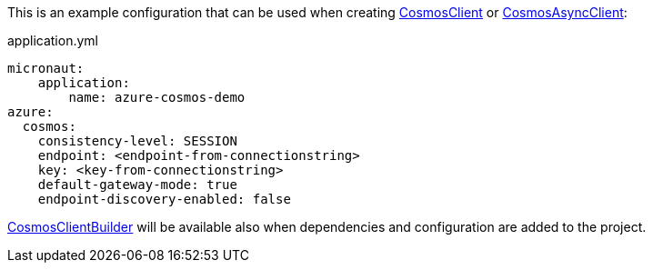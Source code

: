 This is an example configuration that can be used when creating https://docs.microsoft.com/en-us/java/api/com.azure.cosmos.cosmosclient?view=azure-java-stable[CosmosClient] or https://docs.microsoft.com/en-us/java/api/com.azure.cosmos.cosmosasyncclient?view=azure-java-stable[CosmosAsyncClient]:

.application.yml
[source,yaml]
----
micronaut:
    application:
        name: azure-cosmos-demo
azure:
  cosmos:
    consistency-level: SESSION
    endpoint: <endpoint-from-connectionstring>
    key: <key-from-connectionstring>
    default-gateway-mode: true
    endpoint-discovery-enabled: false

----
https://docs.microsoft.com/en-us/java/api/com.azure.cosmos.cosmosclientbuilder?view=azure-java-stable[CosmosClientBuilder] will be available also when dependencies and configuration are added to the project.
